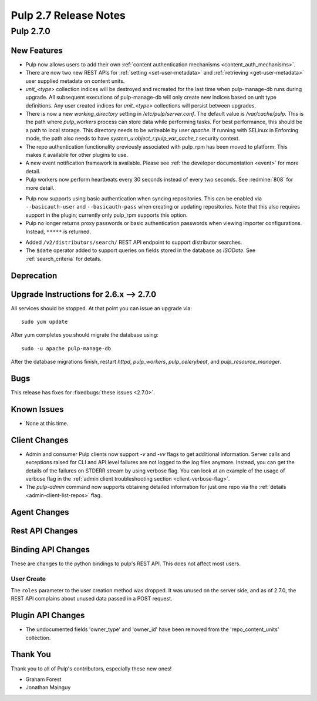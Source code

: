 =======================
Pulp 2.7 Release Notes
=======================

Pulp 2.7.0
==========

New Features
------------

* Pulp now allows users to add their own :ref:`content authentication mechanisms <content_auth_mechanisms>`.

* There are now two new REST APIs for :ref:`setting <set-user-metadata>` and
  :ref:`retrieving <get-user-metadata>` user supplied metadata on content units.

* `unit_<type>` collection indices will be destroyed and recreated for the last time when
  pulp-manage-db runs during upgrade. All subsequent executions of pulp-manage-db will only create
  new indices based on unit type definitions. Any user created indices for `unit_<type>`
  collections will persist between upgrades.

* There is now a new `working_directory` setting in `/etc/pulp/server.conf`. The default value is
  `/var/cache/pulp`. This is the path where `pulp_workers` process can store data while performing
  tasks. For best performance, this should be a path to local storage. This directory needs to be
  writeable by user `apache`. If running with SELinux in Enforcing mode, the path also needs to
  have `system_u:object_r:pulp_var_cache_t` security context.

* The repo authentication functionality previously associated with pulp_rpm has
  been moved to platform. This makes it available for other plugins to use.

* A new event notification framework is available. Please see
  :ref:`the developer documentation <event>` for more detail.

* Pulp workers now perform heartbeats every 30 seconds instead of every two
  seconds. See :redmine:`808` for more detail.

- Pulp now supports using basic authentication when syncing repositories. This
  can be enabled via ``--basicauth-user`` and ``--basicauth-pass`` when
  creating or updating repositories. Note that this also requires support in the
  plugin; currently only pulp_rpm supports this option.

- Pulp no longer returns proxy passwords or basic authentication passwords when
  viewing importer configurations.  Instead, ``*****`` is returned.

* Added ``/v2/distributors/search/`` REST API endpoint to support distributor searches.

* The ``$date`` operator added to support queries on fields stored in the database
  as *ISODate*. See :ref:`search_criteria` for details.


Deprecation
-----------

.. _2.6.x_upgrade_to_2.7.0:

Upgrade Instructions for 2.6.x --> 2.7.0
-----------------------------------------

All services should be stopped. At that point you can issue an upgrade via:

::

    sudo yum update

After yum completes you should migrate the database using:

::

    sudo -u apache pulp-manage-db

After the database migrations finish, restart `httpd`, `pulp_workers`, `pulp_celerybeat`, and
`pulp_resource_manager`.

Bugs
----

This release has fixes for :fixedbugs:`these issues <2.7.0>`.

Known Issues
------------

* None at this time.

Client Changes
--------------

* Admin and consumer Pulp clients now support `-v` and `-vv` flags to get
  additional information. Server calls and exceptions raised for CLI and API
  level failures are not logged to the log files anymore. Instead, you can get
  the details of the failures on STDERR stream by using verbose flag. You can
  look at an example of the usage of verbose flag in the :ref:`admin client
  troubleshooting section <client-verbose-flag>`.

* The `pulp-admin` command now supports obtaining detailed information for just
  one repo via the :ref:`details <admin-client-list-repos>` flag.

Agent Changes
-------------

Rest API Changes
----------------

Binding API Changes
-------------------

These are changes to the python bindings to pulp's REST API. This does not
affect most users.

User Create
~~~~~~~~~~~

The ``roles`` parameter to the user creation method was dropped. It was unused
on the server side, and as of 2.7.0, the REST API complains about unused data
passed in a POST request.

Plugin API Changes
------------------
* The undocumented fields 'owner_type' and 'owner_id' have been removed from the
  'repo_content_units' collection.

Thank You
---------

Thank you to all of Pulp's contributors, especially these new ones!

* Graham Forest
* Jonathan Mainguy
